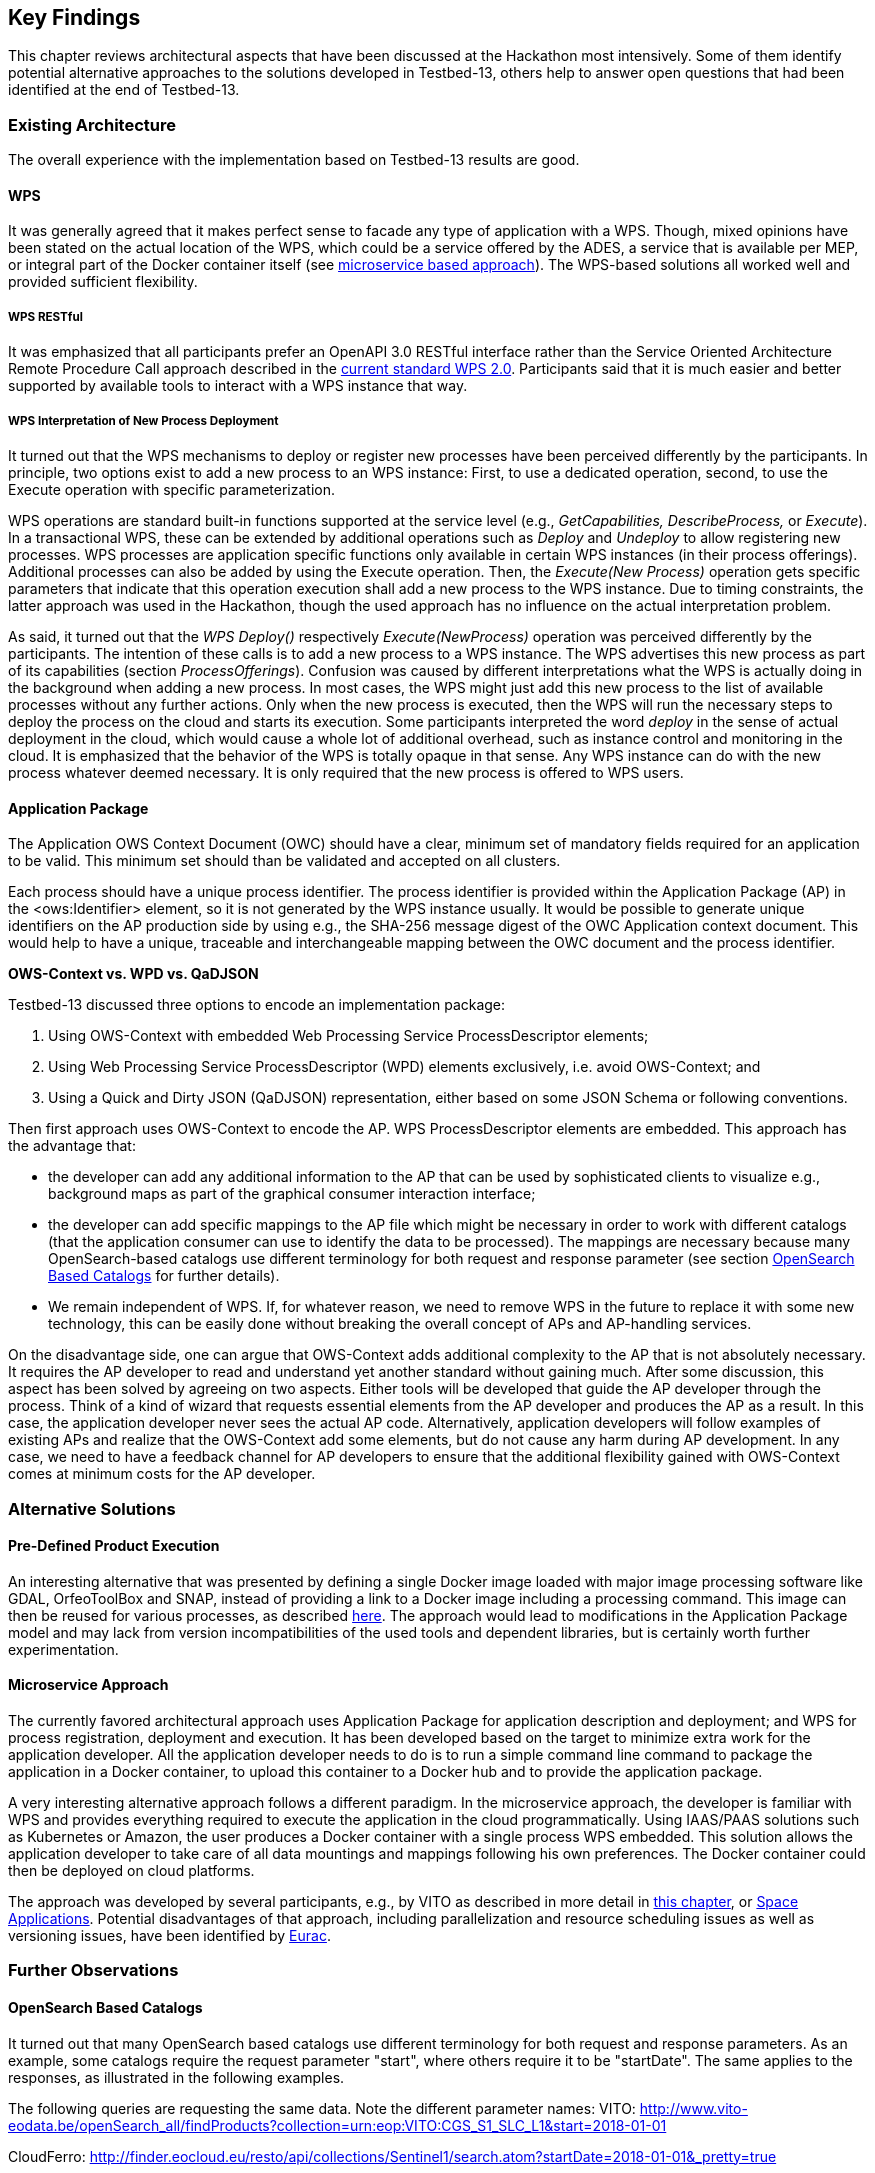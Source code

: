 
== Key Findings

This chapter reviews architectural aspects that have been discussed at the Hackathon most intensively. Some of them identify potential alternative approaches to the solutions developed in Testbed-13, others help to answer open questions that had been identified at the end of Testbed-13.

=== Existing Architecture

The overall experience with the implementation based on Testbed-13 results are good.

==== WPS

It was generally agreed that it makes perfect sense to facade any type of application with a WPS. Though, mixed opinions have been stated on the actual location of the WPS, which could be a service offered by the ADES, a service that is available per MEP, or integral part of the Docker container itself (see <<microservice_based_approach, microservice based approach>>). The WPS-based solutions all worked well and provided sufficient flexibility.

===== WPS RESTful

It was emphasized that all participants prefer an OpenAPI 3.0 RESTful interface rather than the Service Oriented Architecture Remote Procedure Call approach described in the http://docs.opengeospatial.org/is/14-065/14-065.html[current standard WPS 2.0]. Participants said that it is much easier and better supported by available tools to interact with a WPS instance that way.

===== WPS Interpretation of New Process Deployment

It turned out that the WPS mechanisms to deploy or register new processes have been perceived differently by the participants. In principle, two options exist to add a new process to an WPS instance: First, to use a dedicated operation, second, to use the Execute operation with specific parameterization.

WPS operations are standard built-in functions supported at the service level (e.g., _GetCapabilities, DescribeProcess,_ or _Execute_). In a transactional WPS, these can be extended by additional operations such as _Deploy_ and _Undeploy_ to allow registering new processes. WPS processes are application specific functions only available in certain WPS instances (in their process offerings). Additional processes can also be added by using the Execute operation. Then, the _Execute(New Process)_ operation gets specific parameters that indicate that this operation execution shall add a new process to the WPS instance. Due to timing constraints, the latter approach was used in the Hackathon, though the used approach has no influence on the actual interpretation problem.

As said, it turned out that the _WPS Deploy()_ respectively _Execute(NewProcess)_ operation was perceived differently by the participants. The intention of these calls is to add a new process to a WPS instance. The WPS advertises this new process as part of its capabilities (section _ProcessOfferings_). Confusion was caused by different interpretations what the WPS is actually doing in the background when adding a new process. In most cases, the WPS might just add this new process to the list of available processes without any further actions. Only when the new process is executed, then the WPS will run the necessary steps to deploy the process on the cloud and starts its execution. Some participants interpreted the word _deploy_ in the sense of actual deployment in the cloud, which would cause a whole lot of additional overhead, such as instance control and monitoring in the cloud. It is emphasized that the behavior of the WPS is totally opaque in that sense. Any WPS instance can do with the new process whatever deemed necessary. It is only required that the new process is offered to WPS users.

==== Application Package

The Application OWS Context Document (OWC) should have a clear, minimum set of mandatory fields required for an application to be valid. This minimum set should than be validated and accepted on all clusters.

Each process should have a unique process identifier. The process identifier is provided within the Application Package (AP) in the <ows:Identifier> element, so it is not generated by the WPS instance usually. It would be possible to generate unique identifiers on the AP production side by using e.g., the SHA-256 message digest of the OWC Application context document. This would help to have a unique, traceable and interchangeable mapping between the OWC document and the process identifier.

*OWS-Context vs. WPD vs. QaDJSON*

Testbed-13 discussed three options to encode an implementation package:

[class=steps]
. Using OWS-Context with embedded Web Processing Service ProcessDescriptor elements;

. Using Web Processing Service ProcessDescriptor (WPD) elements exclusively, i.e. avoid OWS-Context; and

. Using a Quick and Dirty JSON (QaDJSON) representation, either based on some JSON Schema or following conventions.

Then first approach uses OWS-Context to encode the AP. WPS ProcessDescriptor elements are embedded. This approach has the advantage that:

* the developer can add any additional information to the AP that can be used by sophisticated clients to visualize e.g., background maps as part of the graphical consumer interaction interface;

* the developer can add specific mappings to the AP file which might be necessary in order to work with different catalogs (that the application consumer can use to identify the data to be processed). The mappings are necessary because many OpenSearch-based catalogs use different terminology for both request and response parameter (see section <<opensearch,OpenSearch Based Catalogs>> for further details).

* We remain independent of WPS. If, for whatever reason, we need to remove WPS in the future to replace it with some new technology, this can be easily done without breaking the overall concept of APs and AP-handling services.

On the disadvantage side, one can argue that OWS-Context adds additional complexity to the AP that is not absolutely necessary. It requires the AP developer to read and understand yet another standard without gaining much. After some discussion, this aspect has been solved by agreeing on two aspects. Either tools will be developed that guide the AP developer through the process. Think of a kind of wizard that requests essential elements from the AP developer and produces the AP as a result. In this case, the application developer never sees the actual AP code. Alternatively, application developers will follow examples of existing APs and realize that the OWS-Context add some elements, but do not cause any harm during AP development. In any case, we need to have a feedback channel for AP developers to ensure that the additional flexibility gained with OWS-Context comes at minimum costs for the AP developer.

=== Alternative Solutions

==== Pre-Defined Product Execution

An interesting alternative that was presented by defining a single Docker image loaded with major image processing software like GDAL, OrfeoToolBox and SNAP, instead of providing a link to a Docker image including a processing command. This image can then be reused for various processes, as described <<application_package, here>>. The approach would lead to modifications in the Application Package model and may lack from version incompatibilities of the used tools and dependent libraries, but is certainly worth further experimentation.

[[microservice_based_approach]]
==== Microservice Approach

The currently favored architectural approach uses Application Package for application description and deployment; and WPS for process registration, deployment and execution. It has been developed based on the target to minimize extra work for the application developer. All the application developer needs to do is to run a simple command line command to package the application in a Docker container, to upload this container to a Docker hub and to provide the application package.

A very interesting alternative approach follows a different paradigm. In the microservice approach, the developer is familiar with WPS and provides everything required to execute the application in the cloud programmatically. Using IAAS/PAAS solutions such as Kubernetes or Amazon, the user produces a Docker container with a single process WPS embedded. This solution allows the application developer to take care of all data mountings and mappings following his own preferences. The Docker container could then be deployed on cloud platforms.

The approach was developed by several participants, e.g., by VITO as described in more detail in <<vito, this chapter>>, or <<space_applications, Space Applications>>. Potential disadvantages of that approach, including parallelization and resource scheduling issues as well as versioning issues, have been identified by <<eurac_proposed_alternatives, Eurac>>.

=== Further Observations 

[[opensearch]]
==== OpenSearch Based Catalogs

It turned out that many OpenSearch based catalogs use different terminology for both request and response parameters. As an example, some catalogs require the request parameter "start", where others require it to be "startDate". The same applies to the responses, as illustrated in the following examples.

The following queries are requesting the same data. Note the different parameter names: VITO: http://www.vito-eodata.be/openSearch_all/findProducts?collection=urn:eop:VITO:CGS_S1_SLC_L1&start=2018-01-01

CloudFerro: http://finder.eocloud.eu/resto/api/collections/Sentinel1/search.atom?startDate=2018-01-01&_pretty=true

This issue can be mitigated by using URL templates as provided in the OpenSearch Description (OSD) documents. Given that only the name of the placeholders is standardized (such as searchTerms, geo:box, time:start, time:end), not the rest of the URL (which is completely free, including the base path and the name of the parameters), a link to an OSD document could be provided together with the list of key/values pairs for substituting the search placeholders. This link to would be provided instead of providing an OpenSearch request directly.

A major issue are inhomogeneous responses. It is currently impossible for a developer to produce a response module that could process responses from arbitrary catalogs. The response structure is always different, the response terminology is non-homogeneous, and the actual paths to the data differ from one cloud platform to the other. OWS-Context provides some mitigation options, as at least terminology mappings can be described, but standardization should address this issue in a more robust way by either developing a set of conventions, or even better to include commonly used terms in the specification directly. It cannot be expected that mediation and mapping technologies coming from the Semantic Web can solve this issue within the foreseeable future.

==== Networks, Firewalls, CORS, Security

Network connectivity (firewalls, blocked ports) and CORS (Cross-Site Scripting protection) issues took the first half day to be resolved. In particular CORS needs to be resolved on a general level, as it affects all secured interactions between clients and servers and can be considered a general issue of Spatial Data Infrastructures. It is not specific to the technology or setup used in the Hackathon.

In terms of general security (which was not in focus of the Hackathon), initial tests have shown that it requires solid best practices to setup a new secure WPS instance as part of an application-in-the-cloud-deployment scenario. Currently, security settings and requirements are very heterogeneous, thus making it hard to implement secure solutions.

==== Kubernetes, Fargate, EKS, Mesos, Docker, Marathon

There is lots of dynamic in the cloud platform market at the moment. Tools that have been state of the art just a little while ago a now superseded by tools that are even simpler to use, more user friendly, better scalable, cheaper, more robust, or better integrated with other services. At the Hackathon, several of these technologies have been discussed. The following table gives a brief overview of these technologies. Discussing and comparing these technologies is not simple. There are lots of articles or blog posts and an endless amount of social chatter available describing and comparing these technologies. You find a lot of information, often infused with marketing jargon and consultation offers, on what some call the fight-to-the death for container supremacy whereas others claim that the various technologies often solve different things and are rooted in very different contexts. If there is one thing to learn, then certainly to be very careful before building any complex system that is strictly bound to one or a specific set of technologies, tools, or platforms.

.cloud technologies
|===

| https://www.docker.com/[Docker] | Docker groups some of the capabilities of Linux cgroups with namespaces into a single and easy to use package that allows applications to run consistently on any infrastructure. The package is called the Docker image, which allows to package the application together with required libraries into a single container.

| https://aws.amazon.com/eks/[EKS] | Amazon Elastic Container Service for Kubernetes (Amazon EKS) is a managed Kubernetes service. It uses Amazon https://aws.amazon.com/iam/[Identity and Access Management (IAM)] for role based access control, https://aws.amazon.com/about-aws/whats-new/2017/11/introducing-aws-privatelink-for-aws-services/[PrivateLink] to reach your masters, and Amazon Virtual Private Cloud (VPC) for pod networking.

| https://aws.amazon.com/fargate/[Fargate] | Fargate is an Amazon technology to run containers, either orchestrated by ECS or Kubernetes on EKS, without having to manage the underlying servers or clusters (i.e. EC2 instances.), which makes containers a first-class resource.

| https://kubernetes.io/[Kubernetes] | Kubernetes is a clustered container orchestration system that automates the creation, replication, scaling and management of Docker containers.

| https://mesosphere.github.io/marathon/[Marathon] | Marathon is a production-grade container orchestration platform for Mesosphere’s Datacenter Operating System (DC/OS) and Apache Mesos.

| https://mesos.apache.org/[Mesos] | Apache Mesos abstracts CPU, memory, storage, and other compute resources away from machines (physical or virtual), enabling fault-tolerant and elastic distributed systems to easily be built and run effectively.

|===

When investigating favored technologies that are used in applied research projects or system developments, it seems that Docker is the common denominator. Docker containers running in production environments need to be orchestrated across multiple machines; and with the orchestration engines things divert. One of the first orchestration engines was https://mesosphere.github.io/marathon/[Marathon] on top of https://mesos.apache.org/[Apache Mesos]. Now we do have https://www.nomadproject.io/[Nomad], http://kubernetes.io/[Kubernetes], or https://docs.docker.com/engine/swarm/[Docker Swarm], which is now part of Docker Engine.

The container technology Docker (i.e., the file format and runtime engine) was quickly complemented with additional technologies, such as Docker Hub, Docker Registry, Docker Cloud or Docker Datacenter. Docker Hub allows public storage of Docker images whereas the Docker Registry can be used for storing it on-premise. Docker Cloud is a managed service for building and running containers and the Docker Datacenter is a commercial offering embodying many Docker technologies. And quickly we are on the market. That’s where the jargon and market speak starts and true believers espousing their faith are burning heretics who would dare to consider alternatives.

Kubernetes is a technology introduced by Google. It allows to orchestrate Docker containers without having to interact with the underlying infrastructure. It provides a standard deployment interface and primitives for a consistent app deployment experience and APIs across clouds, which can be very useful in our context of deploying and executing applications working on Earth observation data stored on mission exploitation platforms. Kubernetes modular API allows to integrate systems around the core Kubernetes technology. Experiences with Kubernetes, that is now offered as a service by many vendors, show that it could be a viable solution for EO Exploitation Platforms. It would free the application developer from the underlying infrastructure, though it is not quite clear what effort would be required on the platform side to setup and run Kubernetes deployments.

An alternative for infrastructure abstraction is Apache Mesos.
